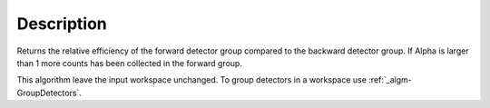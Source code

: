 .. algorithm::

.. summary::

.. alias::

.. properties::

Description
-----------

Returns the relative efficiency of the forward detector group compared
to the backward detector group. If Alpha is larger than 1 more counts
has been collected in the forward group.

This algorithm leave the input workspace unchanged. To group detectors
in a workspace use :ref:`_algm-GroupDetectors`.

.. categories::
